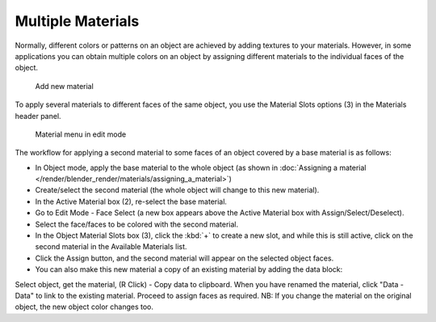 
******************
Multiple Materials
******************

Normally,
different colors or patterns on an object are achieved by adding textures to your materials.
However, in some applications you can obtain multiple colors on an object by assigning
different materials to the individual faces of the object.


.. figure:: /images/Doc_2.6_Materials_Creating.jpg

   Add new material


To apply several materials to different faces of the same object,
you use the Material Slots options (3) in the Materials header panel.


.. figure:: /images/Manual-2.5-Material-MatMenu-MatAdded-EditMode.jpg

   Material menu in edit mode


The workflow for applying a second material to some faces of an object covered by a base
material is as follows:


- In Object mode, apply the base material to the whole object
  (as shown in :doc:`Assigning a material </render/blender_render/materials/assigning_a_material>`)
- Create/select the second material (the whole object will change to this new material).
- In the Active Material box (2), re-select the base material.
- Go to Edit Mode - Face Select (a new box appears above the Active Material box with Assign/Select/Deselect).
- Select the face/faces to be colored with the second material.
- In the Object Material Slots box (3), click the :kbd:`+` to create a new slot, and while this is still active,
  click on the second material in the Available Materials list.
- Click the Assign button, and the second material will appear on the selected object faces.


- You can also make this new material a copy of an existing material by adding the data block:

Select object, get the material, (R Click) - Copy data to clipboard.
When you have renamed the material, click "Data - Data" to link to the existing material.
Proceed to assign faces as required.
NB: If you change the material on the original object, the new object color changes too.


